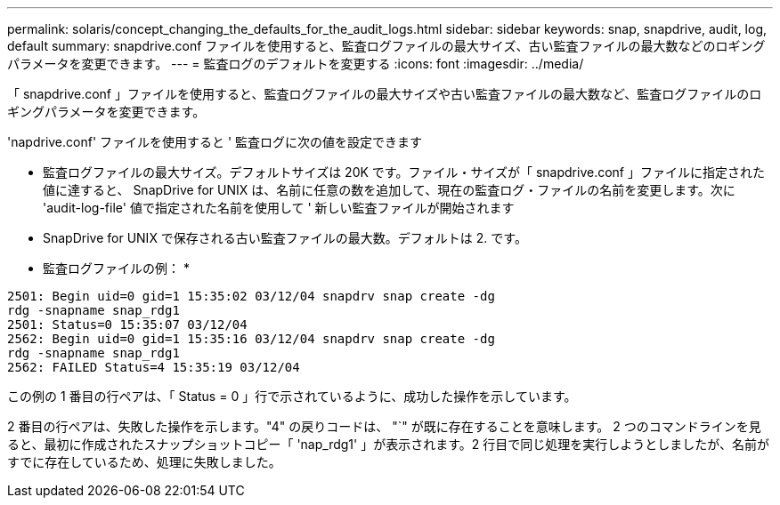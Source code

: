 ---
permalink: solaris/concept_changing_the_defaults_for_the_audit_logs.html 
sidebar: sidebar 
keywords: snap, snapdrive, audit, log, default 
summary: snapdrive.conf ファイルを使用すると、監査ログファイルの最大サイズ、古い監査ファイルの最大数などのロギングパラメータを変更できます。 
---
= 監査ログのデフォルトを変更する
:icons: font
:imagesdir: ../media/


[role="lead"]
「 snapdrive.conf 」ファイルを使用すると、監査ログファイルの最大サイズや古い監査ファイルの最大数など、監査ログファイルのロギングパラメータを変更できます。

'napdrive.conf' ファイルを使用すると ' 監査ログに次の値を設定できます

* 監査ログファイルの最大サイズ。デフォルトサイズは 20K です。ファイル・サイズが「 snapdrive.conf 」ファイルに指定された値に達すると、 SnapDrive for UNIX は、名前に任意の数を追加して、現在の監査ログ・ファイルの名前を変更します。次に 'audit-log-file' 値で指定された名前を使用して ' 新しい監査ファイルが開始されます
* SnapDrive for UNIX で保存される古い監査ファイルの最大数。デフォルトは 2. です。


* 監査ログファイルの例： *

[listing]
----
2501: Begin uid=0 gid=1 15:35:02 03/12/04 snapdrv snap create -dg
rdg -snapname snap_rdg1
2501: Status=0 15:35:07 03/12/04
2562: Begin uid=0 gid=1 15:35:16 03/12/04 snapdrv snap create -dg
rdg -snapname snap_rdg1
2562: FAILED Status=4 15:35:19 03/12/04
----
この例の 1 番目の行ペアは、「 Status = 0 」行で示されているように、成功した操作を示しています。

2 番目の行ペアは、失敗した操作を示します。"4" の戻りコードは、 "`" が既に存在することを意味します。 2 つのコマンドラインを見ると、最初に作成されたスナップショットコピー「 'nap_rdg1' 」が表示されます。2 行目で同じ処理を実行しようとしましたが、名前がすでに存在しているため、処理に失敗しました。
